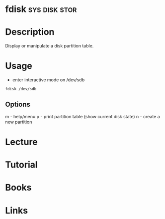 #+TAGS: sys disk stor


* fdisk                                                       :sys:disk:stor:
* Description
Display or manipulate a disk partition table.
* Usage
- enter interactive mode on /dev/sdb
#+BEGIN_SRC sh
fdisk /dev/sdb
#+END_SRC

** Options
m - help/menu
p - print partition table (show current disk state)
n - create a new partition


* Lecture
* Tutorial
* Books
* Links
